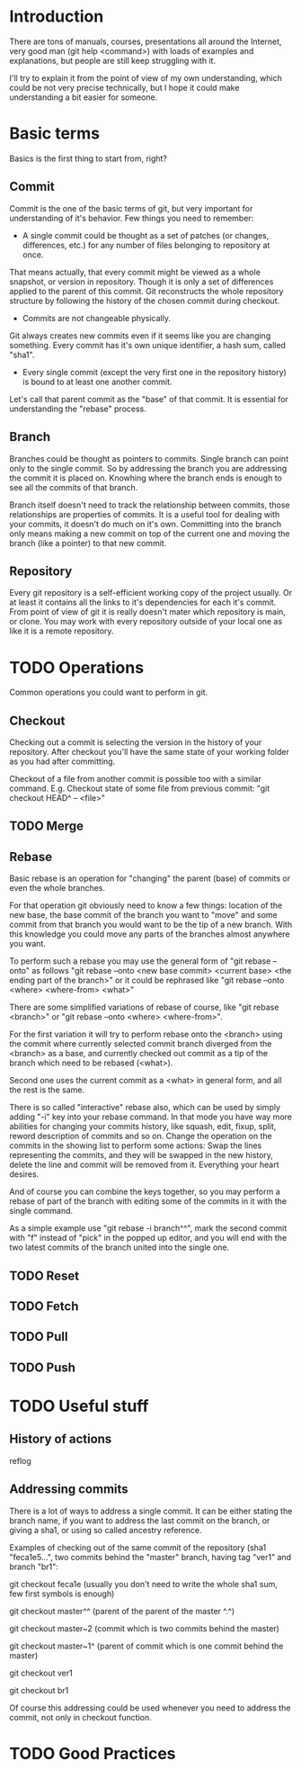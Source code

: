 * Introduction
There are tons of manuals, courses, presentations all around the Internet, very good man (git help <command>) with loads of examples and explanations, but people are still keep struggling with it. 

I'll try to explain it from the point of view of my own understanding, which could be not very precise technically, but I hope it could make understanding a bit easier for someone.
* Basic terms
Basics is the first thing to start from, right?
** Commit
Commit is the one of the basic terms of git, but very important for understanding of it's behavior.
Few things you need to remember:
- A single commit could be thought as a set of patches (or changes, differences, etc.) for any number of files belonging to repository at once. 
That means actually, that every commit might be viewed as a whole snapshot, or version in repository. Though it is only a set of differences applied to the parent of this commit. 
Git reconstructs the whole repository structure by following the history of the chosen commit during checkout.
- Commits are not changeable physically. 
Git always creates new commits even if it seems like you are changing something. Every commit has it's own unique identifier, a hash sum, called "sha1".
- Every single commit (except the very first one in the repository history) is bound to at least one another commit. 
Let's call that parent commit as the "base" of that commit. It is essential for understanding the "rebase" process.
** Branch
Branches could be thought as pointers to commits. Single branch can point only to the single commit. So by addressing the branch you are addressing the commit it is placed on. Knowhing where the branch ends is enough to see all the commits of that branch.

Branch itself doesn't need to track the relationship between commits, those relationships are properties of commits. It is a useful tool for dealing with your commits, it doesn't do much on it's own. Committing into the branch only means making a new commit on top of the current one and moving the branch (like a pointer) to that new commit.
** Repository
Every git repository is a self-efficient working copy of the project usually. Or at least it contains all the links to it's dependencies for each it's commit. From point of view of git it is really doesn't mater which repository is main, or clone. You may work with every repository outside of your local one as like it is a remote repository.
* TODO Operations
Common operations you could want to perform in git.
** Checkout
Checking out a commit is selecting the version in the history of your repository. After checkout you'll have the same state of your working folder as you had after committing.

Checkout of a file from another commit is possible too with a similar command. E.g. Checkout state of some file from previous commit: "git checkout HEAD^ -- <file>"
** TODO Merge

** Rebase
Basic rebase is an operation for "changing" the parent (base) of commits or even the whole branches. 

For that operation git obviously need to know a few things: location of the new base, the base commit of the branch you want to "move" and some commit from that branch you would want to be the tip of a new branch. With this knowledge you could move any parts of the branches almost anywhere you want.

To perform such a rebase you may use the general form of "git rebase --onto" as follows "git rebase --onto <new base commit> <current base> <the ending part of the branch>" or it could be rephrased like "git rebase --onto <where> <where-from> <what>"

There are some simplified variations of rebase of course, like "git rebase <branch>" or "git rebase --onto <where> <where-from>".

For the first variation it will try to perform rebase onto the <branch> using the commit where currently selected commit branch diverged from the <branch> as a base, and currently checked out commit as a tip of the branch which need to be rebased (<what>).

Second one uses the current commit as a <what> in general form, and all the rest is the same.

There is so called "interactive" rebase also, which can be used by simply adding "-i" key into your rebase command. In that mode you have way more abilities for changing your commits history, like squash, edit, fixup, split, reword description of commits and so on. Change the operation on the commits in the showing list to perform some actions: Swap the lines representing the commits, and they will be swapped in the new history, delete the line and commit will be removed from it. Everything your heart desires. 

And of course you can combine the keys together, so you may perform a rebase of part of the branch with editing some of the commits in it with the single command.

As a simple example use "git rebase -i branch^^", mark the second commit with "f" instead of "pick" in the popped up editor, and you will end with the two latest commits of the branch united into the single one.
** TODO Reset
** TODO Fetch
** TODO Pull
** TODO Push
* TODO Useful stuff
** History of actions
reflog
** Addressing commits
There is a lot of ways to address a single commit. It can be either stating the branch name, if you want to address the last commit on the branch, or giving a sha1, or using so called ancestry reference. 

Examples of checking out of the same commit of the repository (sha1 "feca1e5...", two commits behind the "master" branch, having tag "ver1" and branch "br1":

git checkout feca1e (usually you don't need to write the whole sha1 sum, few first symbols is enough)

git checkout master^^ (parent of the parent of the master ^.^)

git checkout master~2 (commit which is two commits behind the master)

git checkout master~1^ (parent of commit which is one commit behind the master)

git checkout ver1

git checkout br1

Of course this addressing could be used whenever you need to address the commit, not only in checkout function.
* TODO Good Practices
